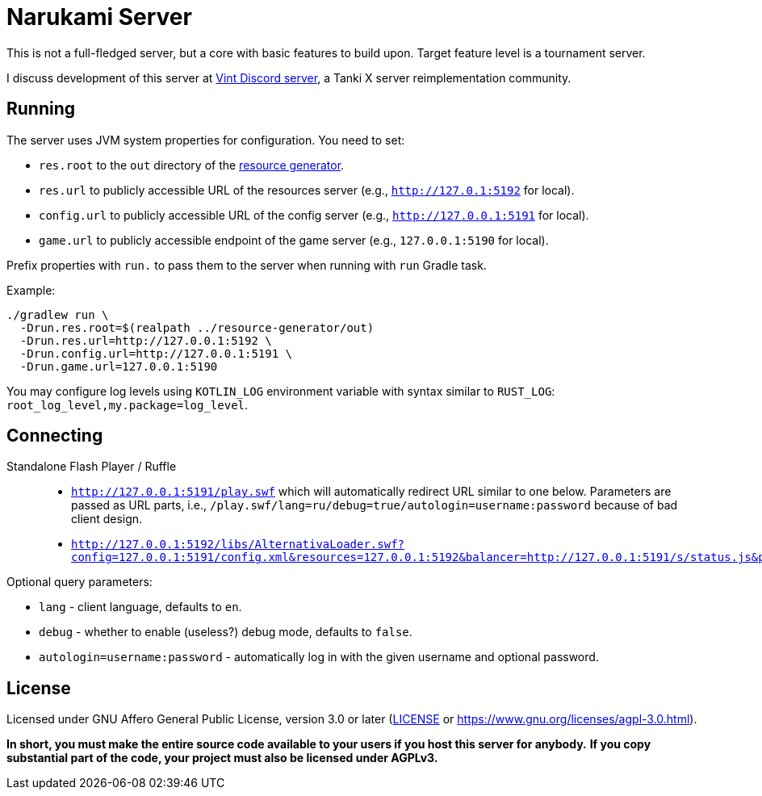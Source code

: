 = Narukami Server

This is not a full-fledged server, but a core with basic features to build upon.
Target feature level is a tournament server.

I discuss development of this server at link:https://discord.gg/RFXav6jRem[Vint Discord server],
a Tanki X server reimplementation community.

== Running

The server uses JVM system properties for configuration. You need to set:

* `res.root` to the `out` directory of the
link:https://github.com/NarukamiTO/resource-generator[resource generator].
* `res.url` to publicly accessible URL of the resources server (e.g., `http://127.0.1:5192` for local).
* `config.url` to publicly accessible URL of the config server (e.g., `http://127.0.0.1:5191` for local).
* `game.url` to publicly accessible endpoint of the game server (e.g., `127.0.0.1:5190` for local).

Prefix properties with `run.` to pass them to the server when running with `run` Gradle task.

Example:

[source,shell]
----
./gradlew run \
  -Drun.res.root=$(realpath ../resource-generator/out)
  -Drun.res.url=http://127.0.0.1:5192 \
  -Drun.config.url=http://127.0.0.1:5191 \
  -Drun.game.url=127.0.0.1:5190
----

You may configure log levels using `KOTLIN_LOG` environment variable with syntax
similar to `RUST_LOG`: `root_log_level,my.package=log_level`.

== Connecting

Standalone Flash Player / Ruffle::

* `http://127.0.0.1:5191/play.swf` which will automatically redirect URL similar to one below.
Parameters are passed as URL parts, i.e., `/play.swf/lang=ru/debug=true/autologin=username:password` because of bad client design.
* `http://127.0.0.1:5192/libs/AlternativaLoader.swf?config=127.0.0.1:5191/config.xml&resources=127.0.0.1:5192&balancer=http://127.0.0.1:5191/s/status.js&prefix=main.c&lang=ru&debug=true`

Optional query parameters:

* `lang` - client language, defaults to `en`.
* `debug` - whether to enable (useless?) debug mode, defaults to `false`.
* `autologin=username:password` - automatically log in with the given username and optional password.

== License

Licensed under GNU Affero General Public License, version 3.0 or later
(link:LICENSE[] or link:https://www.gnu.org/licenses/agpl-3.0.html[]).

**In short, you must make the entire source code available to your users if you host this server for anybody.**
**If you copy substantial part of the code, your project must also be licensed under AGPLv3.**
